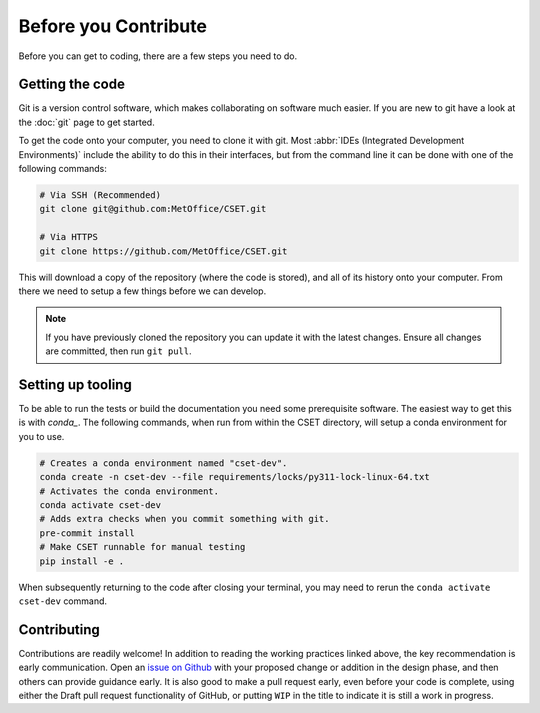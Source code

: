 Before you Contribute
=====================

Before you can get to coding, there are a few steps you need to do.

Getting the code
----------------

Git is a version control software, which makes collaborating on software much
easier. If you are new to git have a look at the :doc:`git` page to get started.

To get the code onto your computer, you need to clone it with git. Most
:abbr:`IDEs (Integrated Development Environments)` include the ability to do
this in their interfaces, but from the command line it can be done with one of
the following commands:

.. code-block:: bash

    # Via SSH (Recommended)
    git clone git@github.com:MetOffice/CSET.git

    # Via HTTPS
    git clone https://github.com/MetOffice/CSET.git

This will download a copy of the repository (where the code is stored), and all
of its history onto your computer. From there we need to setup a few things
before we can develop.

.. note::

    If you have previously cloned the repository you can update it with the
    latest changes. Ensure all changes are committed, then run ``git pull``.

Setting up tooling
------------------

To be able to run the tests or build the documentation you need some
prerequisite software. The easiest way to get this is with `conda_`. The
following commands, when run from within the CSET directory, will setup a conda
environment for you to use.

.. code-block:: bash

    # Creates a conda environment named "cset-dev".
    conda create -n cset-dev --file requirements/locks/py311-lock-linux-64.txt
    # Activates the conda environment.
    conda activate cset-dev
    # Adds extra checks when you commit something with git.
    pre-commit install
    # Make CSET runnable for manual testing
    pip install -e .

When subsequently returning to the code after closing your terminal, you may
need to rerun the ``conda activate cset-dev`` command.

.. _conda: https://docs.conda.io/en/latest/

Contributing
------------

Contributions are readily welcome! In addition to reading the working practices
linked above, the key recommendation is early communication. Open an `issue on
Github`_ with your proposed change or addition in the design phase, and then
others can provide guidance early. It is also good to make a pull request early,
even before your code is complete, using either the Draft pull request
functionality of GitHub, or putting ``WIP`` in the title to indicate it is still
a work in progress.

.. _issue on GitHub: https://github.com/MetOffice/CSET/issues
